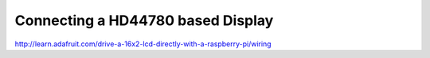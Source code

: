 .. index

Connecting a HD44780 based Display
==================================

http://learn.adafruit.com/drive-a-16x2-lcd-directly-with-a-raspberry-pi/wiring
